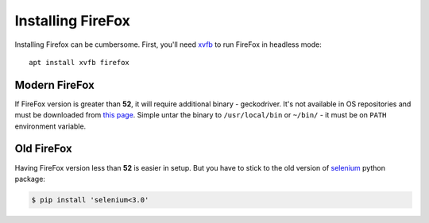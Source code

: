 .. _firefox:

==================
Installing FireFox
==================

Installing Firefox can be cumbersome.
First, you'll need `xvfb`_ to run FireFox in headless mode::

    apt install xvfb firefox

Modern FireFox
--------------

If FireFox version is greater than **52**, it will require additional binary - geckodriver.
It's not available in OS repositories and must be downloaded from `this page`_.
Simple untar the binary to ``/usr/local/bin`` or ``~/bin/`` - it must be on ``PATH`` environment variable.

Old FireFox
-----------

Having FireFox version less than **52** is easier in setup.
But you have to stick to the old version of `selenium`_ python package:

.. code-block:: console

    $ pip install 'selenium<3.0'

.. _`this page`: https://github.com/mozilla/geckodriver/releases/
.. _`selenium`: http://www.seleniumhq.org/
.. _`xvfb`: https://www.x.org/archive/X11R7.6/doc/man/man1/Xvfb.1.xhtml

